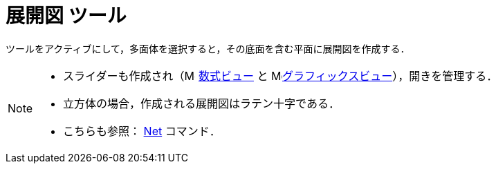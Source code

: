 = 展開図 ツール
:page-en: tools/Net
ifdef::env-github[:imagesdir: /ja/modules/ROOT/assets/images]

ツールをアクティブにして，多面体を選択すると，その底面を含む平面に展開図を作成する．

[NOTE]
====

* スライダーも作成され（image:16px-Menu_view_algebra.svg.png[Menu view algebra.svg,width=16,height=16] xref:/数式ビュー.adoc[数式ビュー] と
image:16px-Menu_view_graphics.svg.png[Menu view
graphics.svg,width=16,height=16]xref:/グラフィックスビュー.adoc[グラフィックスビュー]），開きを管理する．
* 立方体の場合，作成される展開図はラテン十字である．
* こちらも参照： xref:/commands/Net.adoc[Net] コマンド．

====

